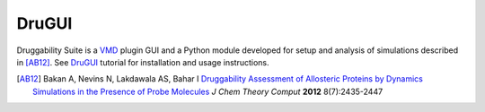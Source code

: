 DruGUI
======

Druggability Suite is a `VMD`_ plugin GUI and a Python module developed
for setup and analysis of simulations described in [AB12]_. See `DruGUI`_
tutorial for installation and usage instructions.

.. _VMD: http://www.ks.uiuc.edu/Research/vmd/
.. _DruGUI: http://prody.csb.pitt.edu/DruGUI

.. [AB12] Bakan A, Nevins N, Lakdawala AS, Bahar I `Druggability Assessment of
   Allosteric Proteins by Dynamics Simulations in the Presence of Probe
   Molecules <http://pubs.acs.org/doi/abs/10.1021/ct300117j>`_
   *J Chem Theory Comput* **2012** 8(7):2435-2447

